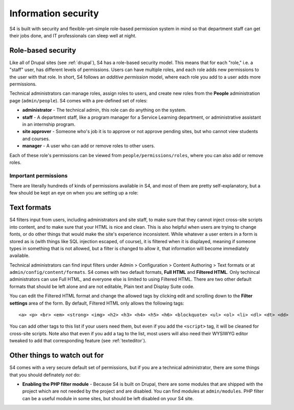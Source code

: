 .. _security:

====================
Information security
====================

S4 is built with security and flexible-yet-simple role-based permission system in mind so that department staff can get their jobs done, and IT professionals can sleep well at night.

Role-based security
===================

Like all of Drupal sites (see :ref:`drupal`), S4 has a role-based security model. This means that for each "role," i.e. a "staff" user, has different levels of permissions. Users can have multiple roles, and each role adds new permissions to the user with that role. In short, S4 follows an *additive permission* model, where each role you add to a user adds more permissions.

Technical administrators can manage roles, assign roles to users, and create new roles from the **People** administration page (``admin/people``). S4 comes with a pre-defined set of roles:

* **administrator** - The technical admin, this role can do anything on the system.
* **staff** - A department staff, like a program manager for a Service Learning department, or administrative assistant in an internship program.
* **site approver** - Someone who's job it is to approve or not approve pending sites, but who cannot view students and courses.
* **manager** - A user who can add or remove roles to other users.

Each of these role's permissions can be viewed from ``people/permissions/roles``, where you can also add or remove roles.

Important permissions
---------------------

There are literally hundreds of kinds of permissions available in S4, and most of them are pretty self-explanatory, but a few should be kept an eye on when you are setting up a role:

.. _textformats:

Text formats
============

S4 filters input from users, including administrators and site staff, to make sure that they cannot inject cross-site scripts into content, and to make sure that your HTML is nice and clean. This is also helpful when users are trying to change fonts, or do other things that would make the site's experience inconsistent. While whatever a user enters in a form is stored as is (with things like SQL injection escaped, of course), it is filtered when it is displayed, meaning if someone types in something that is not allowed, but a filter is changed to allow it, that information will become immediately available.

Technical administrators can find input filters under Admin > Configuration > Content Authoring > Text formats or at ``admin/config/content/formats``. S4 comes with two default formats, **Full HTML** and **Filtered HTML**. Only techincal administrators can use Full HTML, and everyone else is limited to using Filtered HTML. There are two other default formats that should be left alone and are not editable, Plain text and Display Suite code.

You can edit the Filtered HTML format and change the allowed tags by clicking edit and scrolling down to the **Filter settings** area of the form. By default, Filtered HTML only allows the following tags::

  <a> <p> <br> <em> <strong> <img> <h2> <h3> <h4> <h5> <h6> <blockquote> <ul> <ol> <li> <dl> <dt> <dd>


You can add other tags to this list if your users need them, but even if you add the ``<script>`` tag, it will be cleaned for cross-site scripts. Note also that even if you add a tag to the list, most users will also need their WYSIWYG editor tweaked to add that corresponding feature (see :ref:`texteditor`).

Other things to watch out for
=============================

S4 comes with a very secure default set of permissions, but if you are a technical administrator, there are some things that you should definately *not* do:

* **Enabling the PHP filter module** - Because S4 is built on Drupal, there are some modules that are shipped with the project which are not needed by the project and are disabled. You can find modules at ``admin/modules``. PHP filter can be a useful module in some sites, but should be left disabled on your S4 site.